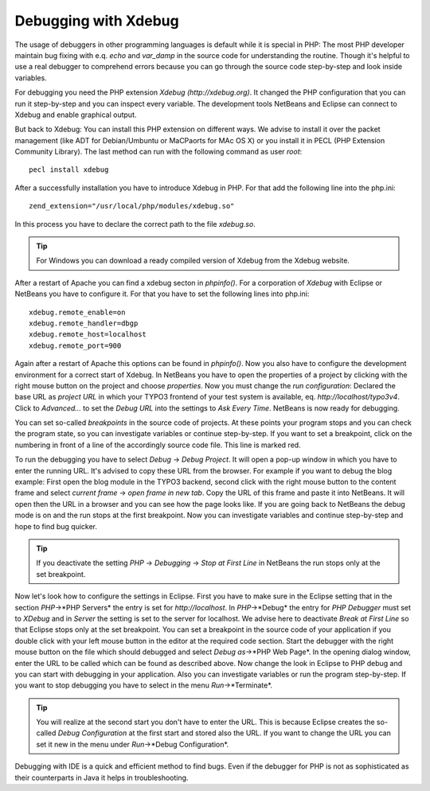 Debugging with Xdebug
=====================


The usage of debuggers in other programming languages is default while it is special in PHP: The most PHP developer maintain bug fixing with e.q. *echo* and *var_damp* in the source code for understanding the routine. Though it's helpful to use a real debugger to comprehend errors because you can go through the source code step-by-step and look inside variables.

For debugging you need the PHP extension *Xdebug* *(http://xdebug.org)*. It changed the PHP configuration that you can run it step-by-step and you can inspect every variable. The development tools NetBeans and Eclipse can connect to Xdebug and enable graphical output.

But back to Xdebug: You can install this PHP extension on different ways. We advise to install it over the packet management (like ADT for Debian/Umbuntu or MaCPaorts for MAc OS X) or you install it in PECL (PHP Extension Community Library). The last method can run with the following command as user *root*::

	pecl install xdebug

After a successfully installation you have to introduce Xdebug in PHP. For that add the following line into the php.ini::

	zend_extension="/usr/local/php/modules/xdebug.so"

In this process you have to declare the correct path to the file *xdebug.so*.

.. tip::
	For Windows you can download a ready compiled version of Xdebug from the Xdebug website.

After a restart of Apache you can find a xdebug secton in *phpinfo()*. For a corporation of *Xdebug* with Eclipse or NetBeans you have to configure it. For that you have to set the following lines into php.ini::

	xdebug.remote_enable=on
	xdebug.remote_handler=dbgp
	xdebug.remote_host=localhost
	xdebug.remote_port=900

Again after a restart of Apache this options can be found in *phpinfo()*. Now you also have to configure the development environment for a correct start of Xdebug. In NetBeans you have to open the properties of a project by clicking with the right mouse button on the project and choose *properties*. Now you must change the *run configuration*: Declared the base URL as *project URL* in which your TYPO3 frontend of your test system is available, eq. *http://localhost/typo3v4*. Click to *Advanced...* to set the *Debug URL* into the settings to *Ask Every Time*. NetBeans is now ready for debugging.

You can set so-called *breakpoints* in the source code of projects.  At these points your program stops and you can check the program state, so you can investigate variables or continue step-by-step. If you want to set a breakpoint, click on the numbering in front of a line of the accordingly source code file. This line is marked red.

To run the debugging you have to select *Debug* -> *Debug Project*. It will open a pop-up window in which you have to enter the running URL. It's advised to copy these URL from the browser. For example if you want to debug the blog example: First open the blog module in the TYPO3 backend, second click with the right mouse button to the content frame and select *current frame* -> *open frame in new tab*. Copy the URL of this frame and paste it into NetBeans. It will open then the URL in a browser and you can see how the page looks like. If you are going back to NetBeans the debug mode is on and the run stops at the first breakpoint. Now you can investigate variables and continue step-by-step and hope to find bug quicker.

.. tip::
	If you deactivate the setting *PHP* -> *Debugging* -> *Stop at First Line* in NetBeans the run stops only at the set breakpoint.

Now let's look how to configure the settings in Eclipse. First you have to make sure in the Eclipse setting that in the section *PHP*->*PHP Servers* the entry is set for *http://localhost*. In *PHP*->*Debug* the entry for *PHP Debugger* must set to *XDebug* and in *Server* the setting is set to the server for localhost. We advise here to deactivate *Break at First Line* so that Eclipse stops only at the set breakpoint.
You can set a breakpoint in the source code of your application if you double click with your left mouse button in the editor at the required code section. Start the debugger with the right mouse button on the file which should debugged and select *Debug as*->*PHP Web Page*. In the opening dialog window, enter the URL to be called which can be found as described above.
Now change the look in Eclipse to PHP debug and you can start with debugging in your application. Also you can investigate variables or run the program step-by-step. If you want to stop debugging you have to select in the menu *Run*->*Terminate*.

.. tip::

	You will realize at the second start you don't have to enter the URL. This is because Eclipse creates the so-called *Debug Configuration* at the first start and stored also the URL. If you want to change the URL you can set it new in the menu under *Run*->*Debug Configuration*.

Debugging with IDE is a quick and efficient method to find bugs. Even if the debugger for PHP is not as sophisticated as their counterparts in Java it helps in troubleshooting.
